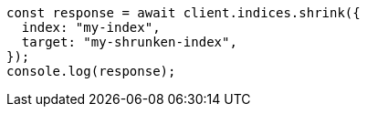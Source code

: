 // This file is autogenerated, DO NOT EDIT
// Use `node scripts/generate-docs-examples.js` to generate the docs examples

[source, js]
----
const response = await client.indices.shrink({
  index: "my-index",
  target: "my-shrunken-index",
});
console.log(response);
----
